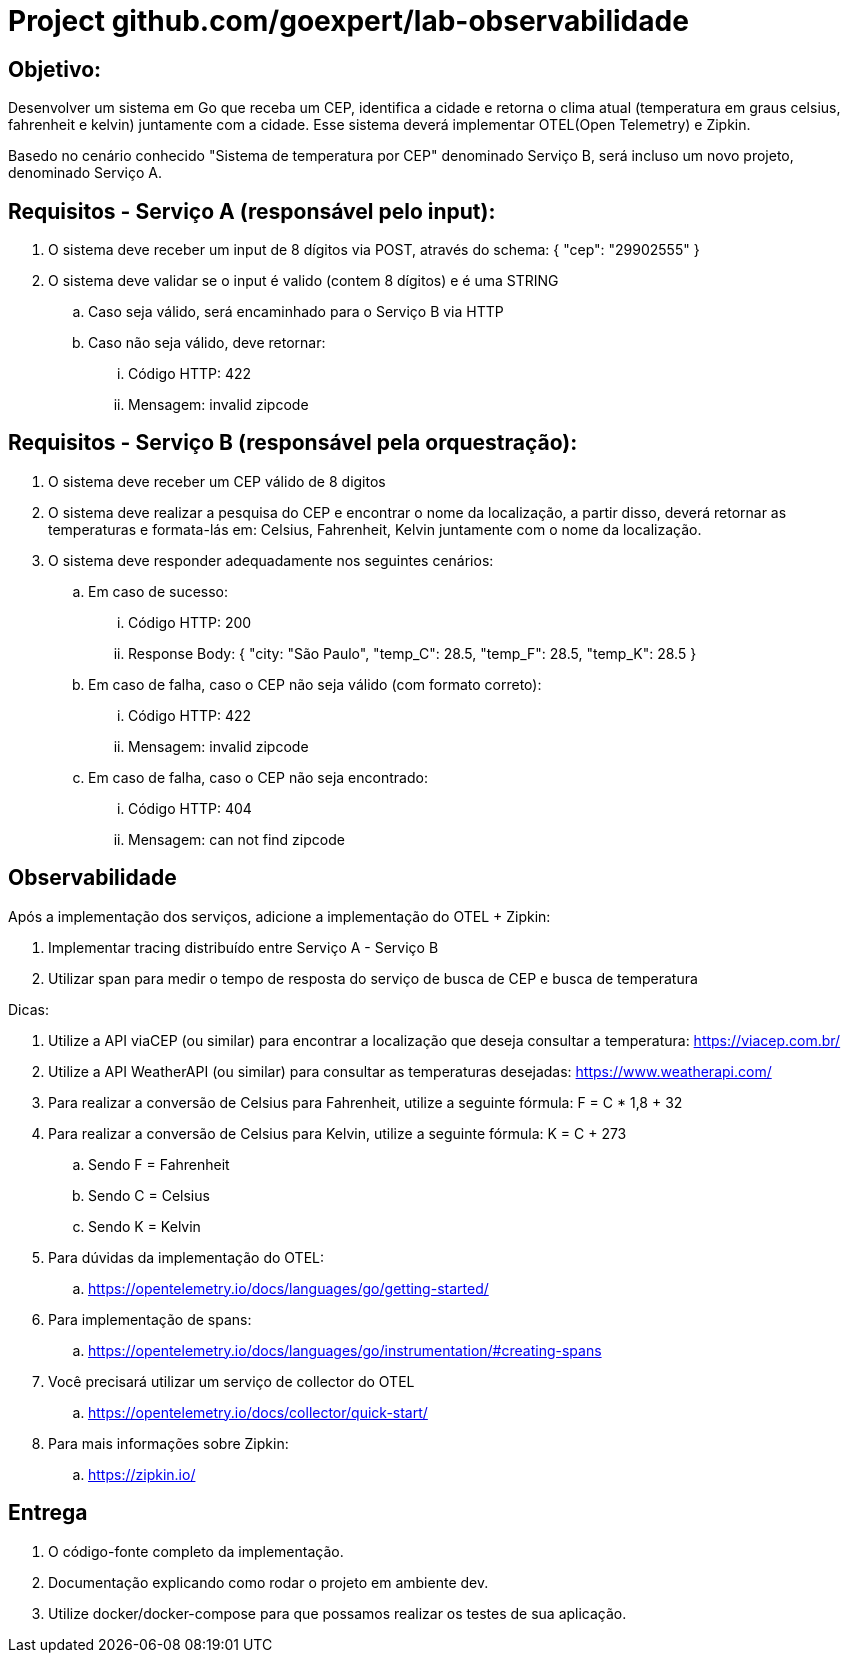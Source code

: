 = Project github.com/goexpert/lab-observabilidade

== Objetivo:

Desenvolver um sistema em Go que receba um CEP, identifica a cidade e retorna o clima atual (temperatura em graus celsius, fahrenheit e kelvin) juntamente com a cidade. Esse sistema deverá implementar OTEL(Open Telemetry) e Zipkin.

Basedo no cenário conhecido "Sistema de temperatura por CEP" denominado Serviço B, será incluso um novo projeto, denominado Serviço A.

== Requisitos - Serviço A (responsável pelo input):

. O sistema deve receber um input de 8 dígitos via POST, através do schema:  { "cep": "29902555" }
. O sistema deve validar se o input é valido (contem 8 dígitos) e é uma STRING
.. Caso seja válido, será encaminhado para o Serviço B via HTTP
.. Caso não seja válido, deve retornar:
... Código HTTP: 422
... Mensagem: invalid zipcode

== Requisitos - Serviço B (responsável pela orquestração):

. O sistema deve receber um CEP válido de 8 digitos
. O sistema deve realizar a pesquisa do CEP e encontrar o nome da localização, a partir disso, deverá retornar as temperaturas e formata-lás em: Celsius, Fahrenheit, Kelvin juntamente com o nome da localização.
. O sistema deve responder adequadamente nos seguintes cenários:
.. Em caso de sucesso:
... Código HTTP: 200
... Response Body: { "city: "São Paulo", "temp_C": 28.5, "temp_F": 28.5, "temp_K": 28.5 }
.. Em caso de falha, caso o CEP não seja válido (com formato correto):
... Código HTTP: 422
... Mensagem: invalid zipcode
.. ​​​Em caso de falha, caso o CEP não seja encontrado:
... Código HTTP: 404
... Mensagem: can not find zipcode

== Observabilidade

Após a implementação dos serviços, adicione a implementação do OTEL + Zipkin:

. Implementar tracing distribuído entre Serviço A - Serviço B
. Utilizar span para medir o tempo de resposta do serviço de busca de CEP e busca de temperatura

Dicas:

. Utilize a API viaCEP (ou similar) para encontrar a localização que deseja consultar a temperatura: https://viacep.com.br/
. Utilize a API WeatherAPI (ou similar) para consultar as temperaturas desejadas: https://www.weatherapi.com/
. Para realizar a conversão de Celsius para Fahrenheit, utilize a seguinte fórmula: F = C * 1,8 + 32
. Para realizar a conversão de Celsius para Kelvin, utilize a seguinte fórmula: K = C + 273
.. Sendo F = Fahrenheit
.. Sendo C = Celsius
.. Sendo K = Kelvin

. Para dúvidas da implementação do OTEL: 
.. https://opentelemetry.io/docs/languages/go/getting-started/
. Para implementação de spans:
.. https://opentelemetry.io/docs/languages/go/instrumentation/#creating-spans
. Você precisará utilizar um serviço de collector do OTEL
.. https://opentelemetry.io/docs/collector/quick-start/
. Para mais informações sobre Zipkin:
.. https://zipkin.io/

== Entrega

. O código-fonte completo da implementação.
. Documentação explicando como rodar o projeto em ambiente dev.
. Utilize docker/docker-compose para que possamos realizar os testes de sua aplicação.


